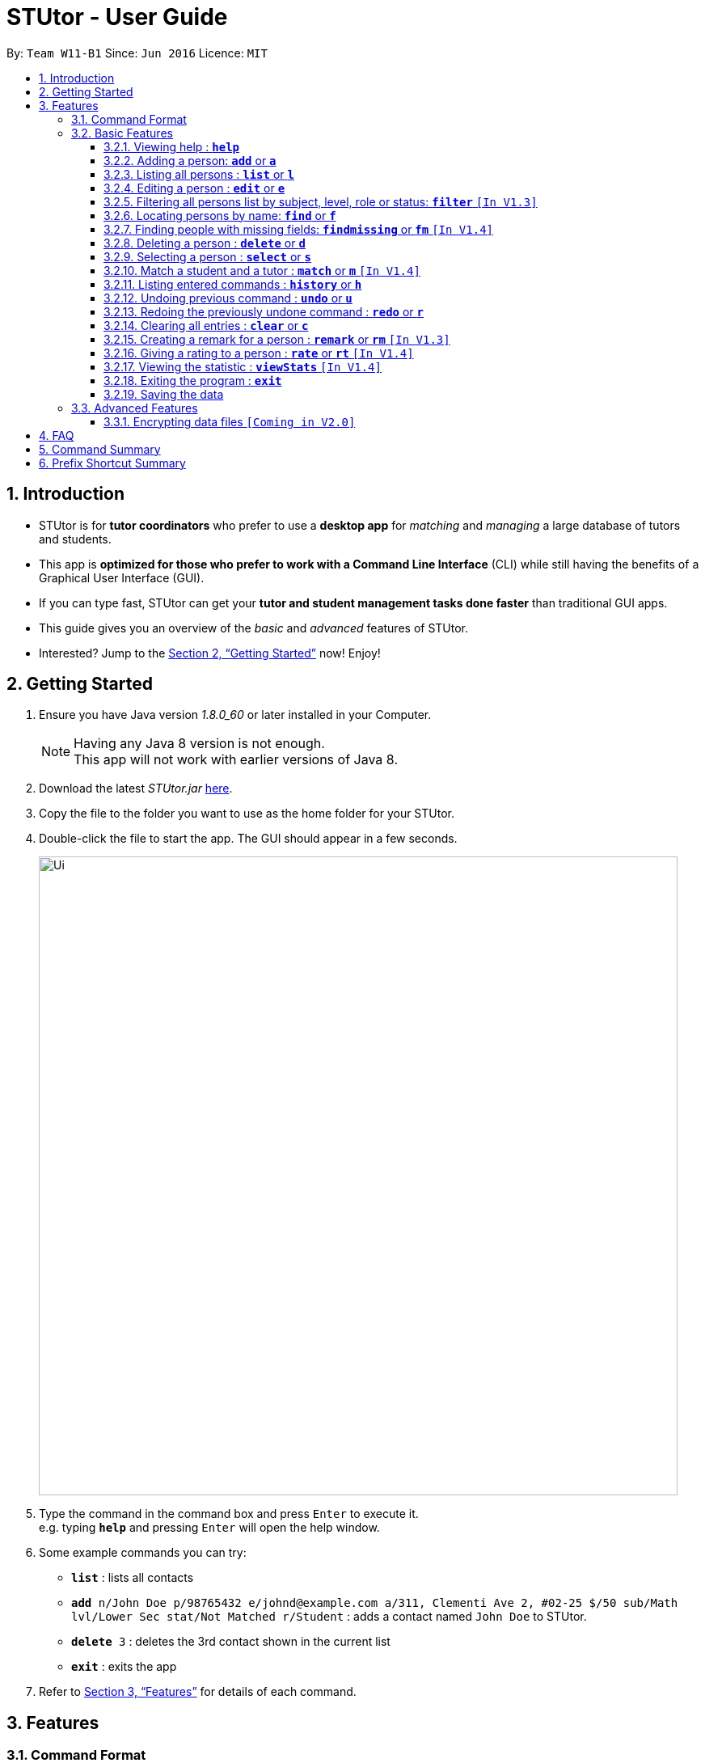 = STUtor - User Guide
:toc:
:toc-title:
:toc-placement: preamble
:toclevels: 4
:sectnums:
:imagesDir: images
:stylesDir: stylesheets
:xrefstyle: full
:experimental:
ifdef::env-github[]
:tip-caption: :bulb:
:note-caption: :information_source:
endif::[]
:repoURL: https://github.com/CS2103JAN2018-W11-B1/main

By: `Team W11-B1`      Since: `Jun 2016`      Licence: `MIT`

== Introduction

* STUtor is for *tutor coordinators* who prefer to use a *desktop app* for _matching_ and _managing_ a large database of tutors and students.
* This app is *optimized for those who prefer to work with a Command Line Interface* (CLI) while still having the benefits of a Graphical User Interface (GUI).
* If you can type fast, STUtor can get your *tutor and student management tasks done faster* than traditional GUI apps.

[%hardbreaks]
[%hardbreaks]
[%hardbreaks]
[%hardbreaks]

* This guide gives you an overview of the _basic_ and _advanced_ features of STUtor.
* Interested? Jump to the <<Getting Started>> now! Enjoy!

== Getting Started

.  Ensure you have Java version __1.8.0_60__ or later installed in your Computer.
+
[NOTE]
Having any Java 8 version is not enough. +
This app will not work with earlier versions of Java 8.
+
.  Download the latest _STUtor.jar_ link:{repoURL}/releases[here].
.  Copy the file to the folder you want to use as the home folder for your STUtor.
.  Double-click the file to start the app. The GUI should appear in a few seconds.
+
image::Ui.png[width="790"]
+
.  Type the command in the command box and press kbd:[Enter] to execute it. +
e.g. typing `*help*` and pressing kbd:[Enter] will open the help window.
.  Some example commands you can try:

* `*list*` : lists all contacts
* `*add* n/John Doe p/98765432 e/johnd@example.com a/311, Clementi Ave 2, #02-25 $/50 sub/Math lvl/Lower Sec stat/Not Matched r/Student` : adds a contact named `John Doe` to STUtor.
* `*delete* 3` : deletes the 3rd contact shown in the current list
* `*exit*` : exits the app

.  Refer to <<Features>> for details of each command.

[[Features]]
== Features

=== Command Format

****
* Words in UPPER_CASE are the *parameters to be supplied* by you

[%hardbreak]
{nbsp}{nbsp}{nbsp}{nbsp} e.g. For `*add* n/NAME`, NAME is a parameter which can be used as `*add* n/John Doe`.

* Items in *square brackets* are *optional*

[%hardbreak]
{nbsp}{nbsp}{nbsp}{nbsp} e.g `n/NAME [t/TAG]` can be used as `n/John Doe t/friend` or as `n/John Doe`.

* Items with `…`​ after them can be *used multiple times* including zero times

[%hardbreak]
{nbsp}{nbsp}{nbsp}{nbsp} e.g. `[t/TAG]...` can be used as `{nbsp}` (i.e. 0 times), `t/friend`, `t/friend t/family` etc.

* Parameters can be in *any order*

[%hardbreak]
{nbsp}{nbsp}{nbsp}{nbsp} e.g. if the command specifies `n/NAME p/PHONE_NUMBER`, `p/PHONE_NUMBER n/NAME` is also acceptable.

* For advanced users, a *shorter alias* for most commands exist to reduce typing. These are provided in the information for each command.
****

=== Basic Features

==== Viewing help : `*help*`
Format: `*help*`

At any time if you are unsure of how to use STUtor, this command will bring you to the help page.

==== Adding a person: `*add*` or `*a*`
Format: `*add* n/NAME [p/PHONE_NUMBER] [e/EMAIL] [a/ADDRESS] [$/PRICE] [sub/SUBJECT] [lvl/EDUCATION_LEVEL] [stat/STATUS] [r/ROLE] [t/TAG]...`

Adds a new person to STUtor. +

****
* For PRICE, SUBJECT, EDUCATION_LEVEL, STATUS, ROLE:

** Alias can be used to reduce typing. Refer to <<Prefix Shortcut Summary >> for more details.
** These information is displayed as tags for easy reference.
****

[NOTE]
====
Only the NAME field is required for the command to be accepted, all other fields are optional. +
To fill in the other fields later, you can use the edit command to edit the person with the new information.
====

Examples:

* `*add* n/John Doe p/98765432 e/johnd@example.com a/311, Clementi Ave 2, #02-25 $/50 sub/Math lvl/Lower Sec stat/Not Matched r/Student`
* `*add* n/Betsy Crowe p/91562389 e/betsycrowe@example.com a/Pasir Ris Drive 10, #06-02 $/30 sub/Chinese lvl/Upper Pri stat/Not Matched r/Tutor`
* `*add* n/Carl Kurz


[NOTE]
====
Press kbd:[Tab] key once after typing `*add*` or `*a*` will autofill the command.
Further pressing of kbd:[Tab] key will jump to the next field to be filled in.
Press kbd:[Delete] key to delete a field (and its prefix).
====

image::AutofillAdd_Tab.png[width="700"]
image::AutofillAdd_Delete.png[width="700"]

==== Listing all persons : `*list*` or `*l*`
Format: `*list*`

Shows a list of all persons in STUtor. +


==== Editing a person : `*edit*` or `*e*`
Format: `*edit* INDEX [n/NAME] [p/PHONE] [e/EMAIL] [a/ADDRESS] [$/PRICE] [sub/SUBJECT] [lvl/EDUCATION_LEVEL] [stat/STATUS] [r/ROLE] [t/TAG]...`

Edits an existing person in STUtor. +

****
* Edits the person at the specified `INDEX`. The index refers to the index number shown in the last person listing. The index *must be a positive integer* 1, 2, 3, ...
* At least one of the optional fields must be provided.
* Existing values will be updated to the input values.
* When editing tags, the existing tags of the person will be removed i.e adding of tags is not cumulative.
* You can remove all the person's tags by typing `t/` without specifying any tags after it.
* Attribute tags will still remain after any changes to the other tags.
* Attribute tags will automatically update to reflect any changes to the actual attributes.
****

Examples:

* `*edit* 1 p/91234567 e/johndoe@example.com` +
Edits the phone number and email address of the 1st person to be `91234567` and `johndoe@example.com` respectively.
* `*edit* 2 n/Betsy Crower t/` +
Edits the name of the 2nd person to be `Betsy Crower` and clears all existing tags.

[NOTE]
====
Press kbd:[Tab] key once after typing `*edit*` or `*e*` will autofill the command.
INDEX to be specified will be highlighted.
Further pressing of kbd:[Tab] key will jump to the next field to be filled in.
Press kbd:[Delete] key to delete a field (and its prefix).
====

image::AutofillEdit.png[width="800"]

==== Filtering all persons list by subject, level, role or status: `*filter*` `[In V1.3]`
Format: `*filter* KEYWORD`

Filters all persons list whose SUBJECT, EDUCATION_LEVEL, STATUS, or ROLE contain any of the given keywords. +

****
* The filter is case insensitive.

[%hardbreak]
{nbsp}{nbsp}{nbsp}{nbsp} e.g `maTH` will match `Math`

* Only full words will be matched e.g. `Eng` will not match `English`
* Persons with matching keyword will be returned
****

Examples:

* `*filter* Math` +
Returns persons with `Math` subject
* `*filter* Student` +
Returns persons with `Student` role

==== Locating persons by name: `*find*` or `*f*`
Format: `*find* KEYWORD [MORE_KEYWORDS]`

Finds persons whose NAME contain any of the given keywords. +

****
* The search is case insensitive.

[%hardbreak]
{nbsp}{nbsp}{nbsp}{nbsp} e.g `hans` will match `Hans`

* The order of the keywords does not matter. e.g. `Hans Bo` will match `Bo Hans`
* Only the name is searched.
* Only full words will be matched e.g. `Han` will not match `Hans`
* Persons matching at least one keyword will be returned (i.e. `OR` search).

[%hardbreak]
{nbsp}{nbsp}{nbsp}{nbsp} e.g. `Hans Bo` will return `Hans Gruber`, `Bo Yang`
****

Examples:

* `*find* John` +
Returns `john` and `John Doe`
* `*find* Betsy Tim John` +
Returns any person having names `Betsy`, `Tim`, or `John`

==== Finding people with missing fields: `*findmissing*` or `*fm*` `[In V1.4]`
Format: `*findmissing* [FIELD]...`

If no arguments for FIELD is entered, lists all people with at least one field with an empty value. +
Otherwise, finds all people with an empty value in at least one entered FIELD.

****
* The field name is case insensitive
* List of all possible attributes:
** address
** email
** level
** phone
** price
** role
** status
** subject
****

Examples:

* `*findmissing* role` +
Returns any person who has no entered role.

* `*findmissing* phone email` +
Returns any person who has no entered phone or email.

* `*findmissing*` +
Returns any person who has no entered value for at least 1 field.

==== Deleting a person : `*delete*` or `*d*`
Format: `*delete* INDEX`

Deletes the specified person from STUtor. +

****
* Deletes the person at the specified `INDEX`.
* The index refers to the index number shown in the *most recent listing*.
* The index *must be a positive integer* 1, 2, 3, ...
****

Examples:

* `*list*` +
`*delete* 2` +
Deletes the 2nd person in STUtor.
* `*find* Betsy` +
`*delete* 1` +
Deletes the 1st person in the results of the `*find*` command.

[NOTE]
====
Press kbd:[Tab] key once after typing `*delete*` or `*d*` will autofill the command.
INDEX to be specified will be highlighted.
====

image::AutofillDelete.png[width="500"]

==== Selecting a person : `*select*` or `*s*`
Format: `*select* INDEX`

Selects the person identified by the index number used in the *last person listing*. +

****
* Selects the person and displays person details at the specified `INDEX`.
* The index refers to the index number shown in the most recent listing.
* The index *must be a positive integer* `1, 2, 3, ...`
****

Examples:

* `*list*` +
`*select* 2` +
Selects the 2nd person in STUtor.
* `*find* Betsy` +
`*select* 1` +
Selects the 1st person in the results of the `*find*` command.

[NOTE]
====
Press kbd:[Tab] key once after typing `*select*` or `*s*` will autofill the command.
INDEX to be specified will be highlighted.
====

image::AutofillSelect.png[width="500"]

==== Match a student and a tutor : `*match*` or `*m*` `[In V1.4]`
Format: `*match* INDEX_A INDEX_B`

Selects the persons identified by the index numbers used in the *last person listing*. +

****
* The indices supplied must correspond to one *student* and one *tutor*.
They *must not be currently matched* to anyone else, and they
must have *the same subject, level and price*.
* The index refers to the index number shown in the most recent listing,
and *must be a positive integer* `1, 2, 3, ...`
* If the match is valid (The two persons are compatible),
you will see a message like this:
`Created new match <student name> and <tutor name>.` +
* If the match is not valid, you will see a error message saying
`Matching failed.`
You will also see detailed information on what went wrong.
For example: +
** `Please provide indices of one student and one tutor.`
** `Not the same subject.`
** `Please provide indices of unmatched student and unmatched tutor`
****

Examples:

* `*match* 1 2` +
Match the person at index 1 to the person at index 2. +

[NOTE]
====
The order of entering indices does not matter.
That is, you can enter the student's index first followed by the tutor's index,
or the other way round.
====

==== Listing entered commands : `*history*` or `*h*`
Format: `*history*`

You can list all the commands that you have entered in reverse chronological order. +

[NOTE]
====
Pressing the kbd:[&uarr;] and kbd:[&darr;] arrows will display the previous and next input respectively in the command box.
====

// tag::undoredo[]
==== Undoing previous command : `*undo*` or `*u*`
Format: `*undo*`
You can easily restore STUtor to the state before the previous _undoable_ command was executed. +

[NOTE]
====
Undoable commands: those commands that modify STUtor's content (`*add*`, `*delete*`, `*edit*` and `*clear*`).
====

Examples:

* `*delete* 1` +
`*list*` +
`*undo*` (reverses the `*delete* 1` command) +

* `*select* 1` +
`*list*` +
`*undo*` +
The `*undo*` command fails as there are no undoable commands executed previously.

* `*delete* 1` +
`*clear*` +
`*undo*` (reverses the `*clear*` command) +
`*undo*` (reverses the `*delete* 1` command) +

==== Redoing the previously undone command : `*redo*` or `*r*`
Format: `*redo*`

You can easily reverse the most recent `*undo*` command. +


Examples:

* `*delete* 1` +
`*undo*` (reverses the `*delete* 1` command) +
`*redo*` (reapplies the `*delete* 1` command) +

* `*delete* 1` +
`*redo*` +
The `*redo*` command fails as there are no `*undo*` commands executed previously.

* `*delete* 1` +
`*clear*` +
`*undo*` (reverses the `*clear*` command) +
`*undo*` (reverses the `*delete* 1` command) +
`*redo*` (reapplies the `*delete* 1` command) +
`*redo*` (reapplies the `*clear*` command) +
// end::undoredo[]

==== Clearing all entries : `*clear*` or `*c*`
Format: `*clear*`

To clear all entries from your STUtor, use the `*clear*` command. +

==== Creating a remark for a person : `*remark*` or `*rm*` `[In V1.3]`
Format: `*remark* INDEX r/`

Creates a remark for the person identified by the index number used in the *last person listing*. +

****
* The index refers to the index number shown in the most recent listing.
* The index *must be a positive integer* `1, 2, 3, ...`
* You can remove a remark by typing `r/` without specifying any remark after it.
****

Examples:

* `*list*` +
`*remark* 2 r/Fast learner.` +
Creates a remark 'Fast learner.' for the 2nd person in STUtor.
* `*find* Betsy` +
`*remark* 1 r/` +
Removes the remark for the 1st person in the results of the `*find*` command.

==== Giving a rating to a person : `*rate*` or `*rt*` `[In V1.4]`
Format: `*rate* INDEX r/`

Gives a rating to the person identified by the index number used in the *last person listing*. +

****
* The index refers to the index number shown in the most recent listing.
* The index *must be a positive integer* `1, 2, 3, ...`
* Rating must be a number *between 0 and 5 (inclusive)* with *at most 1 decimal place*.
* Placing a `-` after the rating gives an absolute rating to the person specified.

[%hardbreak]
{nbsp}{nbsp}{nbsp}{nbsp} e.g `rate 1 r/2.0-` will set rating of the 1st person in the results
to 2.0 and number of people who rated the person will be reset to 1.

* Without placing `-` after the rating gives an accumulative rating to the person specified.

[%hardbreak]
{nbsp}{nbsp}{nbsp}{nbsp} e.g `rate 1 r/2.0` will add on to the current rating of the 1st person
and average of the ratings will be displayed. Number of people who rated the person will also increase by 1.

****

Examples:

* `*list*` +
`*rate* 2 r/2.0-` +
Gives an absolute rating of 2.0 to the 2nd person in STUtor.
* `*find* Betsy` +
`*rate* 1 r/4.2` +
Gives an accumulated rating for the 1st person in the results of the `*find*` command.

==== Viewing the statistic : `*viewStats*` `[In V1.4]`
Format: `*viewStats*`

Shows statistical information such as role distribution(Student/Tutor ratio) in the form of a pie chart. +

****
* The statistic will not update in real time.
* To get an update, call for `*viewStats*` command once more.
* To exit from `*viewStats*`, you can simply click on person in the person list.
****

==== Exiting the program : `*exit*`
Format: `*exit*`

Exits the program. +



==== Saving the data

STUtor data are saved in the hard disk automatically after any command that changes the data. +
There is no need to save manually.



=== Advanced Features

// tag::dataencryption[]

==== Encrypting data files `[Coming in V2.0]`

_{explain how the user can enable/disable data encryption}_
// end::dataencryption[]


== FAQ

*Q*: How do I transfer my data to another Computer? +
*A*: +
1) Please install STUtor in the other computer. +
2) Navigate to *main/data*, and overwrite the empty `STUtor.xml` file
with the file of the same name found on your previous computer.
You can the file under the same path of *main/data*

== Command Summary

[width="80%",cols="<20%,<20%,<20%,<20%",options="header",]
|=======================================================================
|Command |Shortcut |Format |Example
|`add`  | `a` |`add n/NAME p/PHONE_NUMBER e/EMAIL a/ADDRESS $/PRICE sub/SUBJECT lvl/EDUCATION_LEVEL stat/STATUS r/ROLE [t/TAG]...`|`add n/John Doe p/98765432 e/johnd@example.com a/311, Clementi Ave 2, #02-25 $/50 sub/Math lvl/Lower Sec stat/Not Matched r/Student`
|`delete`|`d`|`delete INDEX`|`delete 3`
|`edit`|`e`|`edit INDEX [n/NAME] [p/PHONE_NUMBER] [e/EMAIL] [a/ADDRESS] [$/PRICE] [sub/SUBJECT] [lvl/EDUCATION_LEVEL] [stat/STATUS] [r/ROLE] [t/TAG]...` |`edit 2 n/James Lee e/jameslee@example.com`
|`find`|`f`|`find KEYWORD [MORE_KEYWORDS]`|`find James Jake`
|`select`|`s`|`select INDEX`|`select 2`
|`filter`| |`filter KEYWORD`|`filter Math`
|`remark`|`rm`|`remark INDEX r/`|`remark 2 r/Fast learner.`
|`list`|`l`||
|`clear`|`c`||
|`history`|`h`||
|`undo`|`u`||
|`redo`|`r`||
|`help`|||
|`exit`|||

|=======================================================================

== Prefix Shortcut Summary
You can use these shortcuts in adding a person, or editing a person's details.

[width="59%",cols="<30%,<35%,<35%",options="header",]
|=======================================================================
|Applicable field |Shortcut |Equivalence in full
|subject | `sub/chem`| `sub/chemistry`
|subject | `sub/phy`| `sub/physics`
|subject | `sub/chi`| `sub/chinese`
|subject | `sub/eng`| `sub/english`
|level | `lvl/us`| `lvl/upper sec`
|level | `lvl/ls`| `lvl/lower sec`
|level | `lvl/up`| `lvl/upper pri`
|level | `lvl/lp`| `lvl/lower pri`
|status | `stat/nm`| `stat/not matched`
|status | `stat/m`| `stat/matched`
|role | `r/t`| `r/tutor`
|role | `r/s`| `r/student`
|=======================================================================
